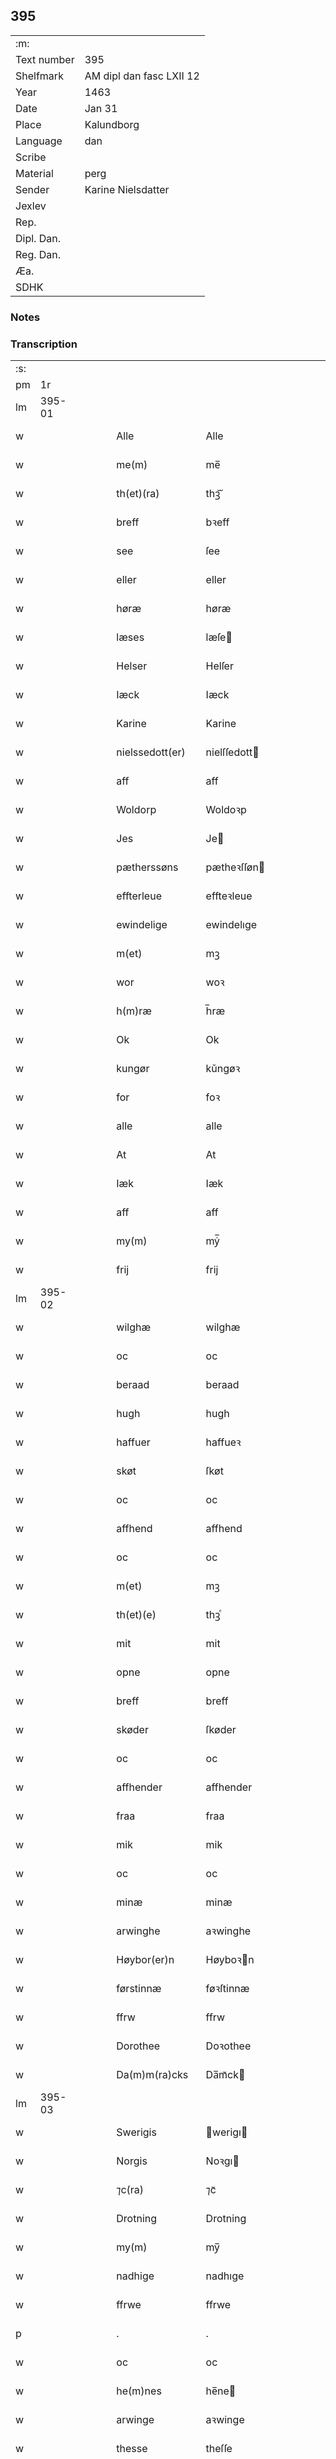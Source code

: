 ** 395
| :m:         |                          |
| Text number | 395                      |
| Shelfmark   | AM dipl dan fasc LXII 12 |
| Year        | 1463                     |
| Date        | Jan 31                   |
| Place       | Kalundborg               |
| Language    | dan                      |
| Scribe      |                          |
| Material    | perg                     |
| Sender      | Karine Nielsdatter       |
| Jexlev      |                          |
| Rep.        |                          |
| Dipl. Dan.  |                          |
| Reg. Dan.   |                          |
| Æa.         |                          |
| SDHK        |                          |

*** Notes


*** Transcription
| :s: |        |   |   |   |   |                   |                |   |   |   |                             |     |   |   |    |               |
| pm  |     1r |   |   |   |   |                   |                |   |   |   |                             |     |   |   |    |               |
| lm  | 395-01 |   |   |   |   |                   |                |   |   |   |                             |     |   |   |    |               |
| w   |        |   |   |   |   | Alle              | Alle           |   |   |   |                             | dan |   |   |    |        395-01 |
| w   |        |   |   |   |   | me(m)             | me̅             |   |   |   |                             | dan |   |   |    |        395-01 |
| w   |        |   |   |   |   | th(et)(ra)        | thꝫᷓ            |   |   |   |                             | dan |   |   |    |        395-01 |
| w   |        |   |   |   |   | breff             | bꝛeff          |   |   |   |                             | dan |   |   |    |        395-01 |
| w   |        |   |   |   |   | see               | ſee            |   |   |   |                             | dan |   |   |    |        395-01 |
| w   |        |   |   |   |   | eller             | eller          |   |   |   |                             | dan |   |   |    |        395-01 |
| w   |        |   |   |   |   | høræ              | høræ           |   |   |   |                             | dan |   |   |    |        395-01 |
| w   |        |   |   |   |   | læses             | læſe          |   |   |   |                             | dan |   |   |    |        395-01 |
| w   |        |   |   |   |   | Helser            | Helſer         |   |   |   |                             | dan |   |   |    |        395-01 |
| w   |        |   |   |   |   | Iæck              | Iæck           |   |   |   |                             | dan |   |   |    |        395-01 |
| w   |        |   |   |   |   | Karine            | Karine         |   |   |   |                             | dan |   |   |    |        395-01 |
| w   |        |   |   |   |   | nielssedott(er)   | nielſſedott   |   |   |   |                             | dan |   |   |    |        395-01 |
| w   |        |   |   |   |   | aff               | aff            |   |   |   |                             | dan |   |   |    |        395-01 |
| w   |        |   |   |   |   | Woldorp           | Woldoꝛp        |   |   |   |                             | dan |   |   |    |        395-01 |
| w   |        |   |   |   |   | Jes               | Je            |   |   |   |                             | dan |   |   |    |        395-01 |
| w   |        |   |   |   |   | pætherssøns       | pætheꝛſſøn    |   |   |   |                             | dan |   |   |    |        395-01 |
| w   |        |   |   |   |   | effterleue        | effteꝛleue     |   |   |   |                             | dan |   |   |    |        395-01 |
| w   |        |   |   |   |   | ewindelige        | ewindelıge     |   |   |   |                             | dan |   |   |    |        395-01 |
| w   |        |   |   |   |   | m(et)             | mꝫ             |   |   |   |                             | dan |   |   |    |        395-01 |
| w   |        |   |   |   |   | wor               | woꝛ            |   |   |   |                             | dan |   |   |    |        395-01 |
| w   |        |   |   |   |   | h(m)ræ            | h̅ræ            |   |   |   |                             | dan |   |   |    |        395-01 |
| w   |        |   |   |   |   | Ok                | Ok             |   |   |   |                             | dan |   |   |    |        395-01 |
| w   |        |   |   |   |   | kungør            | kǔngøꝛ         |   |   |   |                             | dan |   |   |    |        395-01 |
| w   |        |   |   |   |   | for               | foꝛ            |   |   |   |                             | dan |   |   |    |        395-01 |
| w   |        |   |   |   |   | alle              | alle           |   |   |   |                             | dan |   |   |    |        395-01 |
| w   |        |   |   |   |   | At                | At             |   |   |   |                             | dan |   |   |    |        395-01 |
| w   |        |   |   |   |   | Iæk               | Iæk            |   |   |   |                             | dan |   |   |    |        395-01 |
| w   |        |   |   |   |   | aff               | aff            |   |   |   |                             | dan |   |   |    |        395-01 |
| w   |        |   |   |   |   | my(m)             | mẏ̅             |   |   |   |                             | dan |   |   |    |        395-01 |
| w   |        |   |   |   |   | frij              | frij           |   |   |   |                             | dan |   |   |    |        395-01 |
| lm  | 395-02 |   |   |   |   |                   |                |   |   |   |                             |     |   |   |    |               |
| w   |        |   |   |   |   | wilghæ            | wilghæ         |   |   |   |                             | dan |   |   |    |        395-02 |
| w   |        |   |   |   |   | oc                | oc             |   |   |   |                             | dan |   |   |    |        395-02 |
| w   |        |   |   |   |   | beraad            | beraad         |   |   |   |                             | dan |   |   |    |        395-02 |
| w   |        |   |   |   |   | hugh              | hugh           |   |   |   |                             | dan |   |   |    |        395-02 |
| w   |        |   |   |   |   | haffuer           | haffueꝛ        |   |   |   |                             | dan |   |   |    |        395-02 |
| w   |        |   |   |   |   | skøt              | ſkøt           |   |   |   |                             | dan |   |   |    |        395-02 |
| w   |        |   |   |   |   | oc                | oc             |   |   |   |                             | dan |   |   |    |        395-02 |
| w   |        |   |   |   |   | affhend           | affhend        |   |   |   |                             | dan |   |   |    |        395-02 |
| w   |        |   |   |   |   | oc                | oc             |   |   |   |                             | dan |   |   |    |        395-02 |
| w   |        |   |   |   |   | m(et)             | mꝫ             |   |   |   |                             | dan |   |   |    |        395-02 |
| w   |        |   |   |   |   | th(et)(e)         | thꝫͤ            |   |   |   |                             | dan |   |   |    |        395-02 |
| w   |        |   |   |   |   | mit               | mit            |   |   |   |                             | dan |   |   |    |        395-02 |
| w   |        |   |   |   |   | opne              | opne           |   |   |   |                             | dan |   |   |    |        395-02 |
| w   |        |   |   |   |   | breff             | breff          |   |   |   |                             | dan |   |   |    |        395-02 |
| w   |        |   |   |   |   | skøder            | ſkøder         |   |   |   |                             | dan |   |   |    |        395-02 |
| w   |        |   |   |   |   | oc                | oc             |   |   |   |                             | dan |   |   |    |        395-02 |
| w   |        |   |   |   |   | affhender         | affhender      |   |   |   |                             | dan |   |   |    |        395-02 |
| w   |        |   |   |   |   | fraa              | fraa           |   |   |   |                             | dan |   |   |    |        395-02 |
| w   |        |   |   |   |   | mik               | mik            |   |   |   |                             | dan |   |   |    |        395-02 |
| w   |        |   |   |   |   | oc                | oc             |   |   |   |                             | dan |   |   |    |        395-02 |
| w   |        |   |   |   |   | minæ              | minæ           |   |   |   |                             | dan |   |   |    |        395-02 |
| w   |        |   |   |   |   | arwinghe          | aꝛwinghe       |   |   |   |                             | dan |   |   |    |        395-02 |
| w   |        |   |   |   |   | Høybor(er)n       | Høyboꝛn       |   |   |   |                             | dan |   |   |    |        395-02 |
| w   |        |   |   |   |   | førstinnæ         | føꝛſtinnæ      |   |   |   |                             | dan |   |   |    |        395-02 |
| w   |        |   |   |   |   | ffrw              | ffrw           |   |   |   |                             | dan |   |   |    |        395-02 |
| w   |        |   |   |   |   | Dorothee          | Doꝛothee       |   |   |   |                             | dan |   |   |    |        395-02 |
| w   |        |   |   |   |   | Da(m)m(ra)cks     | Da̅mᷓck         |   |   |   |                             | dan |   |   |    |        395-02 |
| lm  | 395-03 |   |   |   |   |                   |                |   |   |   |                             |     |   |   |    |               |
| w   |        |   |   |   |   | Swerigis          | werigı       |   |   |   |                             | dan |   |   |    |        395-03 |
| w   |        |   |   |   |   | Norgis            | Noꝛgı         |   |   |   |                             | dan |   |   |    |        395-03 |
| w   |        |   |   |   |   | ⁊c(ra)            | ⁊cᷓ             |   |   |   |                             | dan |   |   |    |        395-03 |
| w   |        |   |   |   |   | Drotning          | Drotning       |   |   |   |                             | dan |   |   |    |        395-03 |
| w   |        |   |   |   |   | my(m)             | my̅             |   |   |   |                             | dan |   |   |    |        395-03 |
| w   |        |   |   |   |   | nadhige           | nadhıge        |   |   |   |                             | dan |   |   |    |        395-03 |
| w   |        |   |   |   |   | ffrwe             | ffrwe          |   |   |   |                             | dan |   |   |    |        395-03 |
| p   |        |   |   |   |   | .                 | .              |   |   |   |                             | dan |   |   |    |        395-03 |
| w   |        |   |   |   |   | oc                | oc             |   |   |   |                             | dan |   |   |    |        395-03 |
| w   |        |   |   |   |   | he(m)nes          | he̅ne          |   |   |   |                             | dan |   |   |    |        395-03 |
| w   |        |   |   |   |   | arwinge           | aꝛwinge        |   |   |   |                             | dan |   |   |    |        395-03 |
| w   |        |   |   |   |   | thesse            | theſſe         |   |   |   |                             | dan |   |   |    |        395-03 |
| w   |        |   |   |   |   | effterscreffne    | effteꝛſcreffne |   |   |   |                             | dan |   |   |    |        395-03 |
| w   |        |   |   |   |   | mit               | mit            |   |   |   |                             | dan |   |   |    |        395-03 |
| w   |        |   |   |   |   | iordhegotz        | ıoꝛdhegotz     |   |   |   |                             | dan |   |   |    |        395-03 |
| w   |        |   |   |   |   | firæ              | firæ           |   |   |   |                             | dan |   |   |    |        395-03 |
| w   |        |   |   |   |   | gardhe            | gaꝛdhe         |   |   |   |                             | dan |   |   |    |        395-03 |
| w   |        |   |   |   |   | i                 | i              |   |   |   |                             | dan |   |   |    |        395-03 |
| w   |        |   |   |   |   | Rumprop           | Rǔmprop        |   |   |   |                             | dan |   |   |    |        395-03 |
| w   |        |   |   |   |   | i                 | i              |   |   |   |                             | dan |   |   |    |        395-03 |
| w   |        |   |   |   |   | bregninghesokn    | bꝛegningheſokn |   |   |   |                             | dan |   |   |    |        395-03 |
| w   |        |   |   |   |   | j                 | j              |   |   |   |                             | dan |   |   |    |        395-03 |
| w   |        |   |   |   |   | huilke            | huilke         |   |   |   |                             | dan |   |   |    |        395-03 |
| w   |        |   |   |   |   | gardhe            | gaꝛdhe         |   |   |   |                             | dan |   |   |    |        395-03 |
| w   |        |   |   |   |   | vdi               | vdi            |   |   |   |                             | dan |   |   |    |        395-03 |
| lm  | 395-04 |   |   |   |   |                   |                |   |   |   |                             |     |   |   |    |               |
| w   |        |   |   |   |   | een               | een            |   |   |   |                             | dan |   |   |    |        395-04 |
| w   |        |   |   |   |   | aff               | aff            |   |   |   |                             | dan |   |   |    |        395-04 |
| w   |        |   |   |   |   | th(er)m           | thm           |   |   |   |                             | dan |   |   |    |        395-04 |
| w   |        |   |   |   |   | boor              | booꝛ           |   |   |   |                             | dan |   |   |    |        395-04 |
| w   |        |   |   |   |   | een               | een            |   |   |   |                             | dan |   |   |    |        395-04 |
| w   |        |   |   |   |   | so(m)             | ſo̅             |   |   |   |                             | dan |   |   |    |        395-04 |
| w   |        |   |   |   |   | heder             | heder          |   |   |   |                             | dan |   |   |    |        395-04 |
| w   |        |   |   |   |   | Olaff             | Olaff          |   |   |   |                             | dan |   |   |    |        395-04 |
| w   |        |   |   |   |   | ienss(øn)         | ıenſ          |   |   |   |                             | dan |   |   |    |        395-04 |
| w   |        |   |   |   |   | oc                | oc             |   |   |   |                             | dan |   |   |    |        395-04 |
| w   |        |   |   |   |   | giffu(er)         | giffu         |   |   |   |                             | dan |   |   |    |        395-04 |
| w   |        |   |   |   |   | thry              | thrẏ           |   |   |   |                             | dan |   |   |    |        395-04 |
| w   |        |   |   |   |   | pnd(e)            | pn            |   |   |   |                             | dan |   |   |    |        395-04 |
| w   |        |   |   |   |   | korn              | koꝛn           |   |   |   |                             | dan |   |   |    |        395-04 |
| p   |        |   |   |   |   | /                 | /              |   |   |   |                             | dan |   |   |    |        395-04 |
| w   |        |   |   |   |   | i                 | i              |   |   |   |                             | dan |   |   |    |        395-04 |
| w   |        |   |   |   |   | thn(m)            | thn̅            |   |   |   |                             | dan |   |   |    |        395-04 |
| w   |        |   |   |   |   | annen             | annen          |   |   |   |                             | dan |   |   |    |        395-04 |
| w   |        |   |   |   |   | gordh             | goꝛdh          |   |   |   |                             | dan |   |   |    |        395-04 |
| w   |        |   |   |   |   | boor              | booꝛ           |   |   |   |                             | dan |   |   |    |        395-04 |
| w   |        |   |   |   |   | ies               | ıe            |   |   |   |                             | dan |   |   |    |        395-04 |
| w   |        |   |   |   |   | anderss(øn)       | andeꝛſ        |   |   |   |                             | dan |   |   |    |        395-04 |
| w   |        |   |   |   |   | oc                | oc             |   |   |   |                             | dan |   |   |    |        395-04 |
| w   |        |   |   |   |   | giffu(er)         | giffu         |   |   |   |                             | dan |   |   |    |        395-04 |
| w   |        |   |   |   |   | two               | two            |   |   |   |                             | dan |   |   |    |        395-04 |
| w   |        |   |   |   |   | pnd(e)            | pn            |   |   |   |                             | dan |   |   |    |        395-04 |
| w   |        |   |   |   |   | korn              | koꝛn           |   |   |   |                             | dan |   |   |    |        395-04 |
| p   |        |   |   |   |   | /                 | /              |   |   |   |                             | dan |   |   |    |        395-04 |
| w   |        |   |   |   |   | i                 | i              |   |   |   |                             | dan |   |   |    |        395-04 |
| w   |        |   |   |   |   | thn(m)            | thn̅            |   |   |   |                             | dan |   |   |    |        395-04 |
| w   |        |   |   |   |   | thrediæ           | thrediæ        |   |   |   |                             | dan |   |   |    |        395-04 |
| w   |        |   |   |   |   | gardh             | gaꝛdh          |   |   |   |                             | dan |   |   |    |        395-04 |
| w   |        |   |   |   |   | boor              | booꝛ           |   |   |   |                             | dan |   |   |    |        395-04 |
| w   |        |   |   |   |   | pawel             | pawel          |   |   |   |                             | dan |   |   |    |        395-04 |
| w   |        |   |   |   |   | suder(er)         | ſuder         |   |   |   |                             | dan |   |   |    |        395-04 |
| w   |        |   |   |   |   | ok                | ok             |   |   |   |                             | dan |   |   |    |        395-04 |
| lm  | 395-05 |   |   |   |   |                   |                |   |   |   |                             |     |   |   |    |               |
| w   |        |   |   |   |   | giffuer           | giffuer        |   |   |   |                             | dan |   |   |    |        395-05 |
| w   |        |   |   |   |   | two               | two            |   |   |   |                             | dan |   |   |    |        395-05 |
| w   |        |   |   |   |   | pnd(e)            | pn            |   |   |   |                             | dan |   |   |    |        395-05 |
| w   |        |   |   |   |   | korn              | koꝛn           |   |   |   |                             | dan |   |   |    |        395-05 |
| p   |        |   |   |   |   | /                 | /              |   |   |   |                             | dan |   |   |    |        395-05 |
| w   |        |   |   |   |   | oc                | oc             |   |   |   |                             | dan |   |   |    |        395-05 |
| w   |        |   |   |   |   | i                 | i              |   |   |   |                             | dan |   |   |    |        395-05 |
| w   |        |   |   |   |   | then              | then           |   |   |   |                             | dan |   |   |    |        395-05 |
| w   |        |   |   |   |   | fierdhe           | fieꝛdhe        |   |   |   |                             | dan |   |   |    |        395-05 |
| w   |        |   |   |   |   | gardh             | gaꝛdh          |   |   |   |                             | dan |   |   |    |        395-05 |
| w   |        |   |   |   |   | boor              | booꝛ           |   |   |   |                             | dan |   |   |    |        395-05 |
| w   |        |   |   |   |   | michel            | michel         |   |   |   |                             | dan |   |   |    |        395-05 |
| w   |        |   |   |   |   | ingwerss(øn)      | ingwerſ       |   |   |   |                             | dan |   |   |    |        395-05 |
| w   |        |   |   |   |   | oc                | oc             |   |   |   |                             | dan |   |   |    |        395-05 |
| w   |        |   |   |   |   | giffu(er)         | giffu         |   |   |   |                             | dan |   |   |    |        395-05 |
| w   |        |   |   |   |   | thry              | thry           |   |   |   |                             | dan |   |   |    |        395-05 |
| w   |        |   |   |   |   | pnd(e)            | pn            |   |   |   |                             | dan |   |   |    |        395-05 |
| w   |        |   |   |   |   | korn              | koꝛn           |   |   |   |                             | dan |   |   |    |        395-05 |
| p   |        |   |   |   |   | /                 | /              |   |   |   |                             | dan |   |   |    |        395-05 |
| w   |        |   |   |   |   | meth              | meth           |   |   |   |                             | dan |   |   |    |        395-05 |
| w   |        |   |   |   |   | alle              | alle           |   |   |   |                             | dan |   |   |    |        395-05 |
| w   |        |   |   |   |   | forscr(is)(n)(e)  | foꝛſcrꝭᷠͤ        |   |   |   |                             | dan |   |   |    |        395-05 |
| w   |        |   |   |   |   | gotzes            | gotze         |   |   |   |                             | dan |   |   |    |        395-05 |
| w   |        |   |   |   |   | oc                | oc             |   |   |   |                             | dan |   |   |    |        395-05 |
| w   |        |   |   |   |   | gardhes           | gaꝛdhe        |   |   |   |                             | dan |   |   |    |        395-05 |
| w   |        |   |   |   |   | bæthe             | bæthe          |   |   |   |                             | dan |   |   |    |        395-05 |
| w   |        |   |   |   |   | awedhe            | awedhe         |   |   |   |                             | dan |   |   |    |        395-05 |
| w   |        |   |   |   |   | oc                | oc             |   |   |   |                             | dan |   |   |    |        395-05 |
| w   |        |   |   |   |   | reetzle           | reetzle        |   |   |   |                             | dan |   |   |    |        395-05 |
| w   |        |   |   |   |   | oc                | oc             |   |   |   |                             | dan |   |   |    |        395-05 |
| lm  | 395-06 |   |   |   |   |                   |                |   |   |   |                             |     |   |   |    |               |
| w   |        |   |   |   |   | r(er)ttæ          | rttæ          |   |   |   |                             | dan |   |   |    |        395-06 |
| w   |        |   |   |   |   | tilligelse        | tıllıgelſe     |   |   |   |                             | dan |   |   |    |        395-06 |
| w   |        |   |   |   |   | schow             | ſchow          |   |   |   |                             | dan |   |   |    |        395-06 |
| w   |        |   |   |   |   | marck             | maꝛck          |   |   |   |                             | dan |   |   |    |        395-06 |
| w   |        |   |   |   |   | agher             | agher          |   |   |   |                             | dan |   |   |    |        395-06 |
| w   |        |   |   |   |   | oc                | oc             |   |   |   |                             | dan |   |   |    |        395-06 |
| w   |        |   |   |   |   | engh              | engh           |   |   |   |                             | dan |   |   |    |        395-06 |
| w   |        |   |   |   |   | !fisrhe watn¡     | !fıſꝛhe watn¡  |   |   |   | lemma fiskevatn             | dan |   |   |    |        395-06 |
| w   |        |   |   |   |   | wott              | wott           |   |   |   |                             | dan |   |   |    |        395-06 |
| w   |        |   |   |   |   | oc                | oc             |   |   |   |                             | dan |   |   |    |        395-06 |
| w   |        |   |   |   |   | tywrtt            | tẏwrtt         |   |   |   |                             | dan |   |   |    |        395-06 |
| w   |        |   |   |   |   | eynchte           | eynchte        |   |   |   |                             | dan |   |   |    |        395-06 |
| w   |        |   |   |   |   | vndentagit        | vndentagit     |   |   |   |                             | dan |   |   |    |        395-06 |
| w   |        |   |   |   |   | ehwat             | ehwat          |   |   |   |                             | dan |   |   |    |        395-06 |
| w   |        |   |   |   |   | th(et)            | thꝫ            |   |   |   |                             | dan |   |   |    |        395-06 |
| w   |        |   |   |   |   | helst             | helſt          |   |   |   |                             | dan |   |   |    |        395-06 |
| w   |        |   |   |   |   | er                | er             |   |   |   |                             | dan |   |   |    |        395-06 |
| w   |        |   |   |   |   | ellr(er)          | ellr          |   |   |   |                             | dan |   |   |    |        395-06 |
| w   |        |   |   |   |   | neffnes           | neffne        |   |   |   |                             | dan |   |   |    |        395-06 |
| w   |        |   |   |   |   | kan               | kan            |   |   |   |                             | dan |   |   |    |        395-06 |
| w   |        |   |   |   |   | at                | at             |   |   |   |                             | dan |   |   | =  |        395-06 |
| w   |        |   |   |   |   | nythe             | nẏthe          |   |   |   |                             | dan |   |   | == |        395-06 |
| w   |        |   |   |   |   | brughe            | brughe         |   |   |   |                             | dan |   |   |    |        395-06 |
| w   |        |   |   |   |   | oc                | oc             |   |   |   |                             | dan |   |   |    |        395-06 |
| w   |        |   |   |   |   | beholde           | beholde        |   |   |   |                             | dan |   |   |    |        395-06 |
| w   |        |   |   |   |   | til               | til            |   |   |   |                             | dan |   |   |    |        395-06 |
| w   |        |   |   |   |   | ewer¦delighe      | eweꝛ¦delıghe   |   |   |   |                             | dan |   |   |    | 395-06—395-07 |
| w   |        |   |   |   |   | eyghe             | eẏghe          |   |   |   |                             | dan |   |   |    |        395-07 |
| w   |        |   |   |   |   | eygheskulend(e)   | eẏgheſkulen   |   |   |   |                             | dan |   |   |    |        395-07 |
| w   |        |   |   |   |   | Oc                | Oc             |   |   |   |                             | dan |   |   |    |        395-07 |
| w   |        |   |   |   |   | kennes            | kenne         |   |   |   |                             | dan |   |   |    |        395-07 |
| w   |        |   |   |   |   | iak               | ıak            |   |   |   |                             | dan |   |   |    |        395-07 |
| w   |        |   |   |   |   | mik               | mik            |   |   |   |                             | dan |   |   |    |        395-07 |
| w   |        |   |   |   |   | fæ                | fæ             |   |   |   |                             | dan |   |   |    |        395-07 |
| w   |        |   |   |   |   | oc                | oc             |   |   |   |                             | dan |   |   |    |        395-07 |
| w   |        |   |   |   |   | fuld              | fuld           |   |   |   |                             | dan |   |   |    |        395-07 |
| w   |        |   |   |   |   | werd              | weꝛd           |   |   |   |                             | dan |   |   |    |        395-07 |
| w   |        |   |   |   |   | at                | at             |   |   |   |                             | dan |   |   | =  |        395-07 |
| w   |        |   |   |   |   | haffue            | haffue         |   |   |   |                             | dan |   |   | == |        395-07 |
| w   |        |   |   |   |   | vpboret           | vpboꝛet        |   |   |   |                             | dan |   |   |    |        395-07 |
| w   |        |   |   |   |   | aff               | aff            |   |   |   |                             | dan |   |   |    |        395-07 |
| w   |        |   |   |   |   | for(n)(e)         | foꝛᷠͤ            |   |   |   |                             | dan |   |   |    |        395-07 |
| w   |        |   |   |   |   | høybor(er)n       | høyboꝛn       |   |   |   |                             | dan |   |   |    |        395-07 |
| w   |        |   |   |   |   | førstinnæ         | føꝛſtinnæ      |   |   |   |                             | dan |   |   |    |        395-07 |
| w   |        |   |   |   |   | Drotning          | Dꝛotning       |   |   |   |                             | dan |   |   |    |        395-07 |
| w   |        |   |   |   |   | Dorothee          | Doꝛothee       |   |   |   |                             | dan |   |   |    |        395-07 |
| w   |        |   |   |   |   | myn               | mÿn            |   |   |   |                             | dan |   |   |    |        395-07 |
| w   |        |   |   |   |   | nadhige           | nadhıge        |   |   |   |                             | dan |   |   |    |        395-07 |
| w   |        |   |   |   |   | frwe              | frwe           |   |   |   |                             | dan |   |   |    |        395-07 |
| w   |        |   |   |   |   | fore              | foꝛe           |   |   |   |                             | dan |   |   |    |        395-07 |
| w   |        |   |   |   |   | for(n)(e)         | foꝛᷠͤ            |   |   |   |                             | dan |   |   |    |        395-07 |
| lm  | 395-08 |   |   |   |   |                   |                |   |   |   |                             |     |   |   |    |               |
| w   |        |   |   |   |   | gotz              | gotz           |   |   |   |                             | dan |   |   |    |        395-08 |
| w   |        |   |   |   |   | swo               | ſwo            |   |   |   |                             | dan |   |   |    |        395-08 |
| w   |        |   |   |   |   | at                | at             |   |   |   |                             | dan |   |   |    |        395-08 |
| w   |        |   |   |   |   | mik               | mik            |   |   |   |                             | dan |   |   |    |        395-08 |
| w   |        |   |   |   |   | altzting(is)      | altztingꝭ      |   |   |   |                             | dan |   |   |    |        395-08 |
| w   |        |   |   |   |   | wel               | wel            |   |   |   |                             | dan |   |   |    |        395-08 |
| w   |        |   |   |   |   | atn{øy}es         | atn{øẏ}e      |   |   |   |                             | dan |   |   |    |        395-08 |
| w   |        |   |   |   |   | Ok                | Ok             |   |   |   |                             | dan |   |   |    |        395-08 |
| w   |        |   |   |   |   | ke(m)nes          | ke̅ne          |   |   |   |                             | dan |   |   |    |        395-08 |
| w   |        |   |   |   |   | iek               | ıek            |   |   |   |                             | dan |   |   |    |        395-08 |
| w   |        |   |   |   |   | mik               | mik            |   |   |   |                             | dan |   |   |    |        395-08 |
| w   |        |   |   |   |   | for               | foꝛ            |   |   |   |                             | dan |   |   |    |        395-08 |
| w   |        |   |   |   |   | mik               | mik            |   |   |   |                             | dan |   |   |    |        395-08 |
| w   |        |   |   |   |   | oc                | oc             |   |   |   |                             | dan |   |   |    |        395-08 |
| w   |        |   |   |   |   | minæ              | minæ           |   |   |   |                             | dan |   |   |    |        395-08 |
| w   |        |   |   |   |   | aruinghe          | aꝛuinghe       |   |   |   |                             | dan |   |   |    |        395-08 |
| w   |        |   |   |   |   | engen             | engen          |   |   |   |                             | dan |   |   |    |        395-08 |
| w   |        |   |   |   |   | r(er)ttigheet     | rttıgheet     |   |   |   |                             | dan |   |   |    |        395-08 |
| w   |        |   |   |   |   | deel              | deel           |   |   |   |                             | dan |   |   |    |        395-08 |
| w   |        |   |   |   |   | oc                | oc             |   |   |   |                             | dan |   |   |    |        395-08 |
| w   |        |   |   |   |   | eyghedom          | eyghedom       |   |   |   |                             | dan |   |   |    |        395-08 |
| w   |        |   |   |   |   | at                | at             |   |   |   |                             | dan |   |   | =  |        395-08 |
| w   |        |   |   |   |   | haffue            | haffue         |   |   |   |                             | dan |   |   | == |        395-08 |
| w   |        |   |   |   |   | ellr(er)          | ellr          |   |   |   |                             | dan |   |   |    |        395-08 |
| w   |        |   |   |   |   | beholde           | beholde        |   |   |   |                             | dan |   |   |    |        395-08 |
| w   |        |   |   |   |   | i                 | i              |   |   |   |                             | dan |   |   |    |        395-08 |
| w   |        |   |   |   |   | for(n)(e)         | foꝛᷠͤ            |   |   |   |                             | dan |   |   |    |        395-08 |
| w   |        |   |   |   |   | gotz              | gotz           |   |   |   |                             | dan |   |   |    |        395-08 |
| w   |        |   |   |   |   | efft(er)          | efft          |   |   |   |                             | dan |   |   |    |        395-08 |
| lm  | 395-09 |   |   |   |   |                   |                |   |   |   |                             |     |   |   |    |               |
| w   |        |   |   |   |   | thennæ            | thennæ         |   |   |   |                             | dan |   |   |    |        395-09 |
| w   |        |   |   |   |   | dagh              | dagh           |   |   |   |                             | dan |   |   |    |        395-09 |
| w   |        |   |   |   |   | i                 | i              |   |   |   |                             | dan |   |   |    |        395-09 |
| w   |        |   |   |   |   | nogre             | nogꝛe          |   |   |   |                             | dan |   |   |    |        395-09 |
| w   |        |   |   |   |   | made              | made           |   |   |   |                             | dan |   |   |    |        395-09 |
| w   |        |   |   |   |   | Thij              | Thij           |   |   |   |                             | dan |   |   |    |        395-09 |
| w   |        |   |   |   |   | tilbinder         | tılbinder      |   |   |   |                             | dan |   |   |    |        395-09 |
| w   |        |   |   |   |   | iæk               | ıæk            |   |   |   |                             | dan |   |   |    |        395-09 |
| w   |        |   |   |   |   | mik               | mik            |   |   |   |                             | dan |   |   |    |        395-09 |
| w   |        |   |   |   |   | oc                | oc             |   |   |   |                             | dan |   |   |    |        395-09 |
| w   |        |   |   |   |   | mynæ              | mẏnæ           |   |   |   |                             | dan |   |   |    |        395-09 |
| w   |        |   |   |   |   | arui(m)ge         | aꝛui̅ge         |   |   |   |                             | dan |   |   |    |        395-09 |
| w   |        |   |   |   |   | at                | at             |   |   |   |                             | dan |   |   | =  |        395-09 |
| w   |        |   |   |   |   | frij              | frij           |   |   |   |                             | dan |   |   | == |        395-09 |
| w   |        |   |   |   |   | frelse            | frelſe         |   |   |   |                             | dan |   |   |    |        395-09 |
| w   |        |   |   |   |   | hemble            | hemble         |   |   |   |                             | dan |   |   |    |        395-09 |
| w   |        |   |   |   |   | oc                | oc             |   |   |   |                             | dan |   |   |    |        395-09 |
| w   |        |   |   |   |   | tilstaa           | tılſtaa        |   |   |   |                             | dan |   |   |    |        395-09 |
| w   |        |   |   |   |   | for(n)(e)         | foꝛᷠͤ            |   |   |   |                             | dan |   |   |    |        395-09 |
| w   |        |   |   |   |   | høybor(er)n       | høyboꝛn       |   |   |   | stroke through ø very light | dan |   |   |    |        395-09 |
| w   |        |   |   |   |   | førstinnæ         | føꝛſtinnæ      |   |   |   |                             | dan |   |   |    |        395-09 |
| w   |        |   |   |   |   | Drotni(m)g        | Dꝛotni̅g        |   |   |   |                             | dan |   |   |    |        395-09 |
| w   |        |   |   |   |   | Dorothee          | Doꝛothee       |   |   |   |                             | dan |   |   |    |        395-09 |
| w   |        |   |   |   |   | ok                | ok             |   |   |   |                             | dan |   |   |    |        395-09 |
| w   |        |   |   |   |   | he(m)nes          | he̅ne          |   |   |   |                             | dan |   |   |    |        395-09 |
| w   |        |   |   |   |   | arui(m)ge         | aꝛui̅ge         |   |   |   |                             | dan |   |   |    |        395-09 |
| lm  | 395-10 |   |   |   |   |                   |                |   |   |   |                             |     |   |   |    |               |
| w   |        |   |   |   |   | forscr(is).(n)(e) | foꝛſcrꝭ.ᷠͤ       |   |   |   |                             | dan |   |   |    |        395-10 |
| w   |        |   |   |   |   | gotz              | gotz           |   |   |   |                             | dan |   |   |    |        395-10 |
| w   |        |   |   |   |   | meth              | meth           |   |   |   |                             | dan |   |   |    |        395-10 |
| w   |        |   |   |   |   | sin               | ſin            |   |   |   |                             | dan |   |   |    |        395-10 |
| w   |        |   |   |   |   | tilligelse        | tıllıgelſe     |   |   |   |                             | dan |   |   |    |        395-10 |
| w   |        |   |   |   |   | som               | ſom            |   |   |   |                             | dan |   |   |    |        395-10 |
| w   |        |   |   |   |   | fore              | foꝛe           |   |   |   |                             | dan |   |   |    |        395-10 |
| w   |        |   |   |   |   | er                | er             |   |   |   |                             | dan |   |   |    |        395-10 |
| w   |        |   |   |   |   | vørt              | vøꝛt           |   |   |   |                             | dan |   |   |    |        395-10 |
| w   |        |   |   |   |   | fore              | foꝛe           |   |   |   |                             | dan |   |   |    |        395-10 |
| w   |        |   |   |   |   | hwers             | hwer          |   |   |   |                             | dan |   |   |    |        395-10 |
| w   |        |   |   |   |   | mantz             | mantz          |   |   |   |                             | dan |   |   |    |        395-10 |
| w   |        |   |   |   |   | r(er)tte          | rtte          |   |   |   |                             | dan |   |   |    |        395-10 |
| w   |        |   |   |   |   | tiltal            | tiltal         |   |   |   |                             | dan |   |   |    |        395-10 |
| w   |        |   |   |   |   | Skedhe            | kedhe         |   |   |   |                             | dan |   |   |    |        395-10 |
| w   |        |   |   |   |   | th(et)            | thꝫ            |   |   |   |                             | dan |   |   |    |        395-10 |
| w   |        |   |   |   |   | oc                | oc             |   |   |   |                             | dan |   |   |    |        395-10 |
| w   |        |   |   |   |   | swo               | ſwo            |   |   |   |                             | dan |   |   |    |        395-10 |
| w   |        |   |   |   |   | at                | at             |   |   |   |                             | dan |   |   |    |        395-10 |
| w   |        |   |   |   |   | for.(n)(e)        | foꝛ.ᷠͤ           |   |   |   |                             | dan |   |   |    |        395-10 |
| w   |        |   |   |   |   | gotz              | gotz           |   |   |   |                             | dan |   |   |    |        395-10 |
| w   |        |   |   |   |   | ellr(er)          | ellr          |   |   |   |                             | dan |   |   |    |        395-10 |
| w   |        |   |   |   |   | noghet            | noghet         |   |   |   |                             | dan |   |   |    |        395-10 |
| w   |        |   |   |   |   | thes              | the           |   |   |   |                             | dan |   |   |    |        395-10 |
| w   |        |   |   |   |   | r(er)tte          | rtte          |   |   |   |                             | dan |   |   |    |        395-10 |
| w   |        |   |   |   |   | tilligelse        | tıllıgelſe     |   |   |   |                             | dan |   |   |    |        395-10 |
| w   |        |   |   |   |   | som               | ſom            |   |   |   |                             | dan |   |   |    |        395-10 |
| w   |        |   |   |   |   | forescr(is)(t)    | foꝛeſcrꝭͭ       |   |   |   |                             | dan |   |   |    |        395-10 |
| w   |        |   |   |   |   | staar             | ſtaaꝛ          |   |   |   |                             | dan |   |   |    |        395-10 |
| lm  | 395-11 |   |   |   |   |                   |                |   |   |   |                             |     |   |   |    |               |
| w   |        |   |   |   |   | affginghe         | affgınghe      |   |   |   |                             | dan |   |   |    |        395-11 |
| w   |        |   |   |   |   | forscr(is).(n)(e) | foꝛſcrꝭ.ᷠͤ       |   |   |   |                             | dan |   |   |    |        395-11 |
| w   |        |   |   |   |   | my(m)             | mẏ̅             |   |   |   |                             | dan |   |   |    |        395-11 |
| w   |        |   |   |   |   | nadhige           | nadhıge        |   |   |   |                             | dan |   |   |    |        395-11 |
| w   |        |   |   |   |   | ffrwe             | ffrwe          |   |   |   |                             | dan |   |   |    |        395-11 |
| w   |        |   |   |   |   | ellr(er)          | ellr          |   |   |   |                             | dan |   |   |    |        395-11 |
| w   |        |   |   |   |   | he(m)nes          | he̅ne          |   |   |   |                             | dan |   |   |    |        395-11 |
| w   |        |   |   |   |   | arui(m)ge         | aꝛui̅ge         |   |   |   |                             | dan |   |   |    |        395-11 |
| w   |        |   |   |   |   | meth              | meth           |   |   |   |                             | dan |   |   |    |        395-11 |
| w   |        |   |   |   |   | landz             | landz          |   |   |   |                             | dan |   |   |    |        395-11 |
| w   |        |   |   |   |   | logh              | logh           |   |   |   |                             | dan |   |   |    |        395-11 |
| w   |        |   |   |   |   | ellr(er)          | ellr          |   |   |   |                             | dan |   |   |    |        395-11 |
| w   |        |   |   |   |   | m(et)             | mꝫ             |   |   |   |                             | dan |   |   |    |        395-11 |
| w   |        |   |   |   |   | nog(er)           | nog           |   |   |   |                             | dan |   |   |    |        395-11 |
| w   |        |   |   |   |   | r(er)tgang        | rtgang        |   |   |   |                             | dan |   |   |    |        395-11 |
| w   |        |   |   |   |   | fore              | foꝛe           |   |   |   |                             | dan |   |   |    |        395-11 |
| w   |        |   |   |   |   | my(m)             | mẏ̅             |   |   |   |                             | dan |   |   |    |        395-11 |
| w   |        |   |   |   |   | ellr(er)          | ellr          |   |   |   |                             | dan |   |   |    |        395-11 |
| w   |        |   |   |   |   | mine              | mine           |   |   |   |                             | dan |   |   |    |        395-11 |
| w   |        |   |   |   |   | arui(m)g(is)      | aꝛui̅gꝭ         |   |   |   |                             | dan |   |   |    |        395-11 |
| w   |        |   |   |   |   | hemble            | hemble         |   |   |   |                             | dan |   |   |    |        395-11 |
| w   |        |   |   |   |   | wanskelsæ         | wanſkelſæ      |   |   |   |                             | dan |   |   |    |        395-11 |
| w   |        |   |   |   |   | skyld             | ſkyld          |   |   |   |                             | dan |   |   |    |        395-11 |
| p   |        |   |   |   |   | /                 | /              |   |   |   |                             | dan |   |   |    |        395-11 |
| w   |        |   |   |   |   | th(et)            | thꝫ            |   |   |   |                             | dan |   |   |    |        395-11 |
| w   |        |   |   |   |   | gudh              | gudh           |   |   |   |                             | dan |   |   |    |        395-11 |
| w   |        |   |   |   |   | for¦biwthe        | for¦biwthe     |   |   |   |                             | dan |   |   |    | 395-11—395-12 |
| p   |        |   |   |   |   | /                 | /              |   |   |   |                             | dan |   |   |    |        395-12 |
| w   |        |   |   |   |   | tha               | tha            |   |   |   |                             | dan |   |   |    |        395-12 |
| w   |        |   |   |   |   | tilbinder         | tilbinder      |   |   |   |                             | dan |   |   |    |        395-12 |
| w   |        |   |   |   |   | iek               | ıek            |   |   |   |                             | dan |   |   |    |        395-12 |
| w   |        |   |   |   |   | mik               | mik            |   |   |   |                             | dan |   |   |    |        395-12 |
| w   |        |   |   |   |   | oc                | oc             |   |   |   |                             | dan |   |   |    |        395-12 |
| w   |        |   |   |   |   | mine              | mine           |   |   |   |                             | dan |   |   |    |        395-12 |
| w   |        |   |   |   |   | arui(m)ge         | aꝛui̅ge         |   |   |   |                             | dan |   |   |    |        395-12 |
| w   |        |   |   |   |   | forscr(is)(n)(e)  | foꝛſcrꝭᷠͤ        |   |   |   |                             | dan |   |   |    |        395-12 |
| w   |        |   |   |   |   | my(m)             | my̅             |   |   |   |                             | dan |   |   |    |        395-12 |
| w   |        |   |   |   |   | nadhige           | nadhıge        |   |   |   |                             | dan |   |   |    |        395-12 |
| w   |        |   |   |   |   | ffrwe             | ffrwe          |   |   |   |                             | dan |   |   |    |        395-12 |
| w   |        |   |   |   |   | Drotni(m)g        | Drotni̅g        |   |   |   |                             | dan |   |   |    |        395-12 |
| w   |        |   |   |   |   | Dorothee          | Dorothee       |   |   |   |                             | dan |   |   |    |        395-12 |
| w   |        |   |   |   |   | oc                | oc             |   |   |   |                             | dan |   |   |    |        395-12 |
| w   |        |   |   |   |   | he(m)nes          | he̅ne          |   |   |   |                             | dan |   |   |    |        395-12 |
| w   |        |   |   |   |   | arui(m)ge         | aꝛui̅ge         |   |   |   |                             | dan |   |   |    |        395-12 |
| w   |        |   |   |   |   | swo               | ſwo            |   |   |   |                             | dan |   |   | =  |        395-12 |
| w   |        |   |   |   |   | myghet            | mẏghet         |   |   |   |                             | dan |   |   | == |        395-12 |
| w   |        |   |   |   |   | beleylight        | beleẏlıght     |   |   |   |                             | dan |   |   |    |        395-12 |
| w   |        |   |   |   |   | gotz              | gotz           |   |   |   |                             | dan |   |   |    |        395-12 |
| w   |        |   |   |   |   | aff               | aff            |   |   |   |                             | dan |   |   |    |        395-12 |
| w   |        |   |   |   |   | swo               | ſwo            |   |   |   |                             | dan |   |   |    |        395-12 |
| w   |        |   |   |   |   | mygel             | mẏgel          |   |   |   |                             | dan |   |   |    |        395-12 |
| lm  | 395-13 |   |   |   |   |                   |                |   |   |   |                             |     |   |   |    |               |
| w   |        |   |   |   |   | r(er)nte          | rnte          |   |   |   |                             | dan |   |   |    |        395-13 |
| w   |        |   |   |   |   | igen              | ıgen           |   |   |   |                             | dan |   |   |    |        395-13 |
| w   |        |   |   |   |   | at                | at             |   |   |   |                             | dan |   |   | =  |        395-13 |
| w   |        |   |   |   |   | legge             | legge          |   |   |   |                             | dan |   |   | == |        395-13 |
| w   |        |   |   |   |   | i                 | i              |   |   |   |                             | dan |   |   |    |        395-13 |
| w   |        |   |   |   |   | th(er)n           | thn           |   |   |   |                             | dan |   |   |    |        395-13 |
| w   |        |   |   |   |   | stadh             | ſtadh          |   |   |   |                             | dan |   |   |    |        395-13 |
| w   |        |   |   |   |   | hr(m)             | hꝛ̅             |   |   |   |                             | dan |   |   |    |        395-13 |
| w   |        |   |   |   |   | i                 | i              |   |   |   |                             | dan |   |   |    |        395-13 |
| w   |        |   |   |   |   | Sieland           | ieland        |   |   |   |                             | dan |   |   |    |        395-13 |
| w   |        |   |   |   |   | fore              | foꝛe           |   |   |   |                             | dan |   |   |    |        395-13 |
| w   |        |   |   |   |   | swo               | ſwo            |   |   |   |                             | dan |   |   |    |        395-13 |
| w   |        |   |   |   |   | myghet            | mẏghet         |   |   |   |                             | dan |   |   |    |        395-13 |
| w   |        |   |   |   |   | gotz              | gotz           |   |   |   |                             | dan |   |   |    |        395-13 |
| w   |        |   |   |   |   | som               | ſom            |   |   |   |                             | dan |   |   |    |        395-13 |
| w   |        |   |   |   |   | thm(m)            | thm̅            |   |   |   |                             | dan |   |   |    |        395-13 |
| w   |        |   |   |   |   | i                 | i              |   |   |   |                             | dan |   |   |    |        395-13 |
| w   |        |   |   |   |   | swo               | ſwo            |   |   |   |                             | dan |   |   |    |        395-13 |
| w   |        |   |   |   |   | made              | made           |   |   |   |                             | dan |   |   |    |        395-13 |
| w   |        |   |   |   |   | affginge          | affginge       |   |   |   |                             | dan |   |   |    |        395-13 |
| w   |        |   |   |   |   | so(m)             | ſo̅             |   |   |   |                             | dan |   |   |    |        395-13 |
| w   |        |   |   |   |   | forescr(is)(t)    | foꝛeſcrꝭͭ       |   |   |   |                             | dan |   |   |    |        395-13 |
| w   |        |   |   |   |   | staar             | ſtaaꝛ          |   |   |   |                             | dan |   |   |    |        395-13 |
| w   |        |   |   |   |   | inne(m)           | inne̅           |   |   |   |                             | dan |   |   |    |        395-13 |
| w   |        |   |   |   |   | eet               | eet            |   |   |   |                             | dan |   |   |    |        395-13 |
| w   |        |   |   |   |   | halfft            | halfft         |   |   |   |                             | dan |   |   |    |        395-13 |
| w   |        |   |   |   |   | aar               | aaꝛ            |   |   |   |                             | dan |   |   |    |        395-13 |
| w   |        |   |   |   |   | thr(er)           | thr           |   |   |   |                             | dan |   |   |    |        395-13 |
| w   |        |   |   |   |   | nest              | neſt           |   |   |   |                             | dan |   |   |    |        395-13 |
| w   |        |   |   |   |   | efft(er)          | efft          |   |   |   |                             | dan |   |   |    |        395-13 |
| p   |        |   |   |   |   | /                 | /              |   |   |   |                             | dan |   |   |    |        395-13 |
| w   |        |   |   |   |   | Oc                | Oc             |   |   |   |                             | dan |   |   |    |        395-13 |
| w   |        |   |   |   |   | all               | all            |   |   |   |                             | dan |   |   |    |        395-13 |
| lm  | 395-14 |   |   |   |   |                   |                |   |   |   |                             |     |   |   |    |               |
| w   |        |   |   |   |   | thn(m)            | thn̅            |   |   |   |                             | dan |   |   |    |        395-14 |
| w   |        |   |   |   |   | skadhe            | ſkadhe         |   |   |   |                             | dan |   |   |    |        395-14 |
| w   |        |   |   |   |   | vprette           | vprette        |   |   |   |                             | dan |   |   |    |        395-14 |
| w   |        |   |   |   |   | thm(m)            | thm̅            |   |   |   |                             | dan |   |   |    |        395-14 |
| w   |        |   |   |   |   | som               | ſom            |   |   |   |                             | dan |   |   |    |        395-14 |
| w   |        |   |   |   |   | thr(er)           | thr           |   |   |   |                             | dan |   |   |    |        395-14 |
| w   |        |   |   |   |   | aff               | aff            |   |   |   |                             | dan |   |   |    |        395-14 |
| w   |        |   |   |   |   | ko(m)me           | ko̅me           |   |   |   |                             | dan |   |   |    |        395-14 |
| w   |        |   |   |   |   | kan               | kan            |   |   |   |                             | dan |   |   |    |        395-14 |
| w   |        |   |   |   |   | vden              | vden           |   |   |   |                             | dan |   |   |    |        395-14 |
| w   |        |   |   |   |   | all               | all            |   |   |   |                             | dan |   |   |    |        395-14 |
| w   |        |   |   |   |   | hielperædhe       | hıelperædhe    |   |   |   |                             | dan |   |   |    |        395-14 |
| w   |        |   |   |   |   | gensielse         | genſıelſe      |   |   |   |                             | dan |   |   |    |        395-14 |
| w   |        |   |   |   |   | ellr(er)          | ellr          |   |   |   |                             | dan |   |   |    |        395-14 |
| w   |        |   |   |   |   | yd(er)mer(er)     | ydmeꝛ        |   |   |   |                             | dan |   |   |    |        395-14 |
| w   |        |   |   |   |   | r(er)tgang        | rtgang        |   |   |   |                             | dan |   |   |    |        395-14 |
| w   |        |   |   |   |   | i                 | i              |   |   |   |                             | dan |   |   |    |        395-14 |
| w   |        |   |   |   |   | nogr(er)          | nogꝛ          |   |   |   |                             | dan |   |   |    |        395-14 |
| w   |        |   |   |   |   | made              | made           |   |   |   |                             | dan |   |   |    |        395-14 |
| w   |        |   |   |   |   | Til               | Tıl            |   |   |   |                             | dan |   |   |    |        395-14 |
| w   |        |   |   |   |   | ydermer(er)       | ydermeꝛ       |   |   |   |                             | dan |   |   |    |        395-14 |
| w   |        |   |   |   |   | wisse             | wiſſe          |   |   |   |                             | dan |   |   |    |        395-14 |
| w   |        |   |   |   |   | oc                | oc             |   |   |   |                             | dan |   |   |    |        395-14 |
| w   |        |   |   |   |   | bæthræ            | bæthræ         |   |   |   |                             | dan |   |   |    |        395-14 |
| w   |        |   |   |   |   | forwaringh        | forwaringh     |   |   |   |                             | dan |   |   |    |        395-14 |
| lm  | 395-15 |   |   |   |   |                   |                |   |   |   |                             |     |   |   |    |               |
| w   |        |   |   |   |   | h(er)             | h             |   |   |   |                             | dan |   |   |    |        395-15 |
| w   |        |   |   |   |   | om                | om             |   |   |   |                             | dan |   |   |    |        395-15 |
| p   |        |   |   |   |   | .                 | .              |   |   |   |                             | dan |   |   |    |        395-15 |
| w   |        |   |   |   |   | haffuer           | haffuer        |   |   |   |                             | dan |   |   |    |        395-15 |
| w   |        |   |   |   |   | Jak               | Jak            |   |   |   |                             | dan |   |   |    |        395-15 |
| w   |        |   |   |   |   | ladet             | ladet          |   |   |   |                             | dan |   |   |    |        395-15 |
| w   |        |   |   |   |   | henge             | henge          |   |   |   |                             | dan |   |   |    |        395-15 |
| w   |        |   |   |   |   | mit               | mit            |   |   |   |                             | dan |   |   |    |        395-15 |
| w   |        |   |   |   |   | inseygle          | inſeẏgle       |   |   |   |                             | dan |   |   |    |        395-15 |
| w   |        |   |   |   |   | nædhn(m)          | nædhn̅          |   |   |   |                             | dan |   |   |    |        395-15 |
| w   |        |   |   |   |   | fore              | foꝛe           |   |   |   |                             | dan |   |   |    |        395-15 |
| w   |        |   |   |   |   | th(et)(e)         | thꝫͤ            |   |   |   |                             | dan |   |   |    |        395-15 |
| w   |        |   |   |   |   | breff             | bꝛeff          |   |   |   |                             | dan |   |   |    |        395-15 |
| p   |        |   |   |   |   | /                 | /              |   |   |   |                             | dan |   |   |    |        395-15 |
| w   |        |   |   |   |   | bethend(e)        | bethen        |   |   |   |                             | dan |   |   |    |        395-15 |
| w   |        |   |   |   |   | hederlighe        | hedeꝛlıghe     |   |   |   |                             | dan |   |   |    |        395-15 |
| w   |        |   |   |   |   | oc                | oc             |   |   |   |                             | dan |   |   |    |        395-15 |
| w   |        |   |   |   |   | welbyrdighe       | welbyꝛdıghe    |   |   |   |                             | dan |   |   |    |        395-15 |
| w   |        |   |   |   |   | mentz             | mentz          |   |   |   |                             | dan |   |   |    |        395-15 |
| w   |        |   |   |   |   | jnseygle          | ȷnſeẏgle       |   |   |   |                             | dan |   |   |    |        395-15 |
| w   |        |   |   |   |   | til               | til            |   |   |   |                             | dan |   |   |    |        395-15 |
| w   |        |   |   |   |   | witnesbyrdh       | wıtneſbyꝛdh    |   |   |   |                             | dan |   |   |    |        395-15 |
| w   |        |   |   |   |   | som               | om            |   |   |   |                             | dan |   |   |    |        395-15 |
| w   |        |   |   |   |   | ære               | ære            |   |   |   |                             | dan |   |   |    |        395-15 |
| w   |        |   |   |   |   | Werdigh           | Weꝛdigh        |   |   |   |                             | dan |   |   |    |        395-15 |
| lm  | 395-16 |   |   |   |   |                   |                |   |   |   |                             |     |   |   |    |               |
| w   |        |   |   |   |   | fath(m)r          | fath̅ꝛ          |   |   |   |                             | dan |   |   |    |        395-16 |
| w   |        |   |   |   |   | meth              | meth           |   |   |   |                             | dan |   |   |    |        395-16 |
| w   |        |   |   |   |   | gudh              | gudh           |   |   |   |                             | dan |   |   |    |        395-16 |
| w   |        |   |   |   |   | h(er)             | h             |   |   |   |                             | dan |   |   |    |        395-16 |
| w   |        |   |   |   |   | Oleff             | Oleff          |   |   |   |                             | dan |   |   |    |        395-16 |
| w   |        |   |   |   |   | martenss(øn)      | maꝛtenſ       |   |   |   |                             | dan |   |   |    |        395-16 |
| w   |        |   |   |   |   | Biscop            | Bıſcop         |   |   |   |                             | dan |   |   |    |        395-16 |
| w   |        |   |   |   |   | i                 | i              |   |   |   |                             | dan |   |   |    |        395-16 |
| w   |        |   |   |   |   | Roschilde         | Roſchılde      |   |   |   |                             | dan |   |   |    |        395-16 |
| p   |        |   |   |   |   | /                 | /              |   |   |   |                             | dan |   |   |    |        395-16 |
| w   |        |   |   |   |   | Her               | Her            |   |   |   |                             | dan |   |   |    |        395-16 |
| w   |        |   |   |   |   | Jens              | Jen           |   |   |   |                             | dan |   |   |    |        395-16 |
| w   |        |   |   |   |   | brwn              | brwn           |   |   |   |                             | dan |   |   |    |        395-16 |
| w   |        |   |   |   |   | pior              | pioꝛ           |   |   |   |                             | dan |   |   |    |        395-16 |
| w   |        |   |   |   |   | i                 | i              |   |   |   |                             | dan |   |   |    |        395-16 |
| w   |        |   |   |   |   | Antwordskow       | Antwoꝛdſkow    |   |   |   |                             | dan |   |   |    |        395-16 |
| w   |        |   |   |   |   | Daniel            | Daniel         |   |   |   |                             | dan |   |   |    |        395-16 |
| w   |        |   |   |   |   | ca(m)tor          | ca̅toꝛ          |   |   |   |                             | dan |   |   |    |        395-16 |
| w   |        |   |   |   |   | i                 | i              |   |   |   |                             | dan |   |   |    |        395-16 |
| w   |        |   |   |   |   | køpnehaffn        | køpnehaffn     |   |   |   |                             | dan |   |   |    |        395-16 |
| w   |        |   |   |   |   | Canceller         | Cancelleꝛ      |   |   |   |                             | dan |   |   |    |        395-16 |
| w   |        |   |   |   |   | h(er)             | h             |   |   |   |                             | dan |   |   |    |        395-16 |
| w   |        |   |   |   |   | Jens              | Jen           |   |   |   |                             | dan |   |   |    |        395-16 |
| w   |        |   |   |   |   | torbernss(øn)     | toꝛbeꝛnſ      |   |   |   |                             | dan |   |   |    |        395-16 |
| lm  | 395-17 |   |   |   |   |                   |                |   |   |   |                             |     |   |   |    |               |
| w   |        |   |   |   |   | h(er)             | h             |   |   |   |                             | dan |   |   |    |        395-17 |
| w   |        |   |   |   |   | Oleff             | Oleff          |   |   |   |                             | dan |   |   |    |        395-17 |
| w   |        |   |   |   |   | lunge             | lunge          |   |   |   |                             | dan |   |   |    |        395-17 |
| w   |        |   |   |   |   | h(er)             | h             |   |   |   |                             | dan |   |   |    |        395-17 |
| w   |        |   |   |   |   |                   |                |   |   |   |                             | dan |   |   |    |        395-17 |
| w   |        |   |   |   |   | werner            | weꝛner         |   |   |   |                             | dan |   |   |    |        395-17 |
| w   |        |   |   |   |   | parsberg(er)      | paꝛſbeꝛg      |   |   |   |                             | dan |   |   |    |        395-17 |
| w   |        |   |   |   |   | oc                | oc             |   |   |   |                             | dan |   |   |    |        395-17 |
| w   |        |   |   |   |   | Anders            | Andeꝛ         |   |   |   |                             | dan |   |   |    |        395-17 |
| w   |        |   |   |   |   | jenss(øn)         | ȷenſ          |   |   |   |                             | dan |   |   |    |        395-17 |
| w   |        |   |   |   |   | aff               | aff            |   |   |   |                             | dan |   |   |    |        395-17 |
| w   |        |   |   |   |   | tersløff          | teꝛſløff       |   |   |   |                             | dan |   |   |    |        395-17 |
| w   |        |   |   |   |   | Som               | om            |   |   |   |                             | dan |   |   |    |        395-17 |
| w   |        |   |   |   |   | fiffuet           | fıffuet        |   |   |   |                             | dan |   |   |    |        395-17 |
| w   |        |   |   |   |   | oc                | oc             |   |   |   |                             | dan |   |   |    |        395-17 |
| w   |        |   |   |   |   | Sc(er)ffuit       | cffuit       |   |   |   |                             | dan |   |   |    |        395-17 |
| w   |        |   |   |   |   | ee                | ee             |   |   |   |                             | dan |   |   |    |        395-17 |
| w   |        |   |   |   |   | i                 | i              |   |   |   |                             | dan |   |   |    |        395-17 |
| w   |        |   |   |   |   | kalundborgh       | kalundboꝛgh    |   |   |   |                             | dan |   |   |    |        395-17 |
| w   |        |   |   |   |   | Aar               | Aar            |   |   |   |                             | dan |   |   |    |        395-17 |
| w   |        |   |   |   |   | efft(er)          | efft          |   |   |   |                             | dan |   |   |    |        395-17 |
| w   |        |   |   |   |   | gudz              | gudz           |   |   |   |                             | dan |   |   |    |        395-17 |
| w   |        |   |   |   |   | byrdh             | byrdh          |   |   |   |                             | dan |   |   |    |        395-17 |
| w   |        |   |   |   |   | Mcdlx             | cdlx          |   |   |   |                             | dan |   |   | =  |        395-17 |
| w   |        |   |   |   |   | t(er)cio          | tcio          |   |   |   |                             | dan |   |   | == |        395-17 |
| lm  | 395-18 |   |   |   |   |                   |                |   |   |   |                             |     |   |   |    |               |
| w   |        |   |   |   |   | ma(m)daghn(m)     | ma̅daghn̅        |   |   |   |                             | dan |   |   |    |        395-18 |
| w   |        |   |   |   |   | nest              | neſt           |   |   |   |                             | dan |   |   |    |        395-18 |
| w   |        |   |   |   |   | for               | foꝛ            |   |   |   |                             | dan |   |   |    |        395-18 |
| w   |        |   |   |   |   | wor               | wor            |   |   |   |                             | dan |   |   |    |        395-18 |
| w   |        |   |   |   |   | ffrwe             | ffrwe          |   |   |   |                             | dan |   |   |    |        395-18 |
| w   |        |   |   |   |   | dagh              | dagh           |   |   |   |                             | dan |   |   |    |        395-18 |
| w   |        |   |   |   |   | kyndelmøsse       | kẏndelmøſſe    |   |   |   |                             | dan |   |   |    |        395-18 |
| p   |        |   |   |   |   | /                 | /              |   |   |   |                             | dan |   |   |    |        395-18 |
| w   |        |   |   |   |   | /                 | /              |   |   |   |                             | dan |   |   |    |        395-18 |
| p   |        |   |   |   |   | /                 | /              |   |   |   |                             | dan |   |   |    |        395-18 |
| :e: |        |   |   |   |   |                   |                |   |   |   |                             |     |   |   |    |               |
